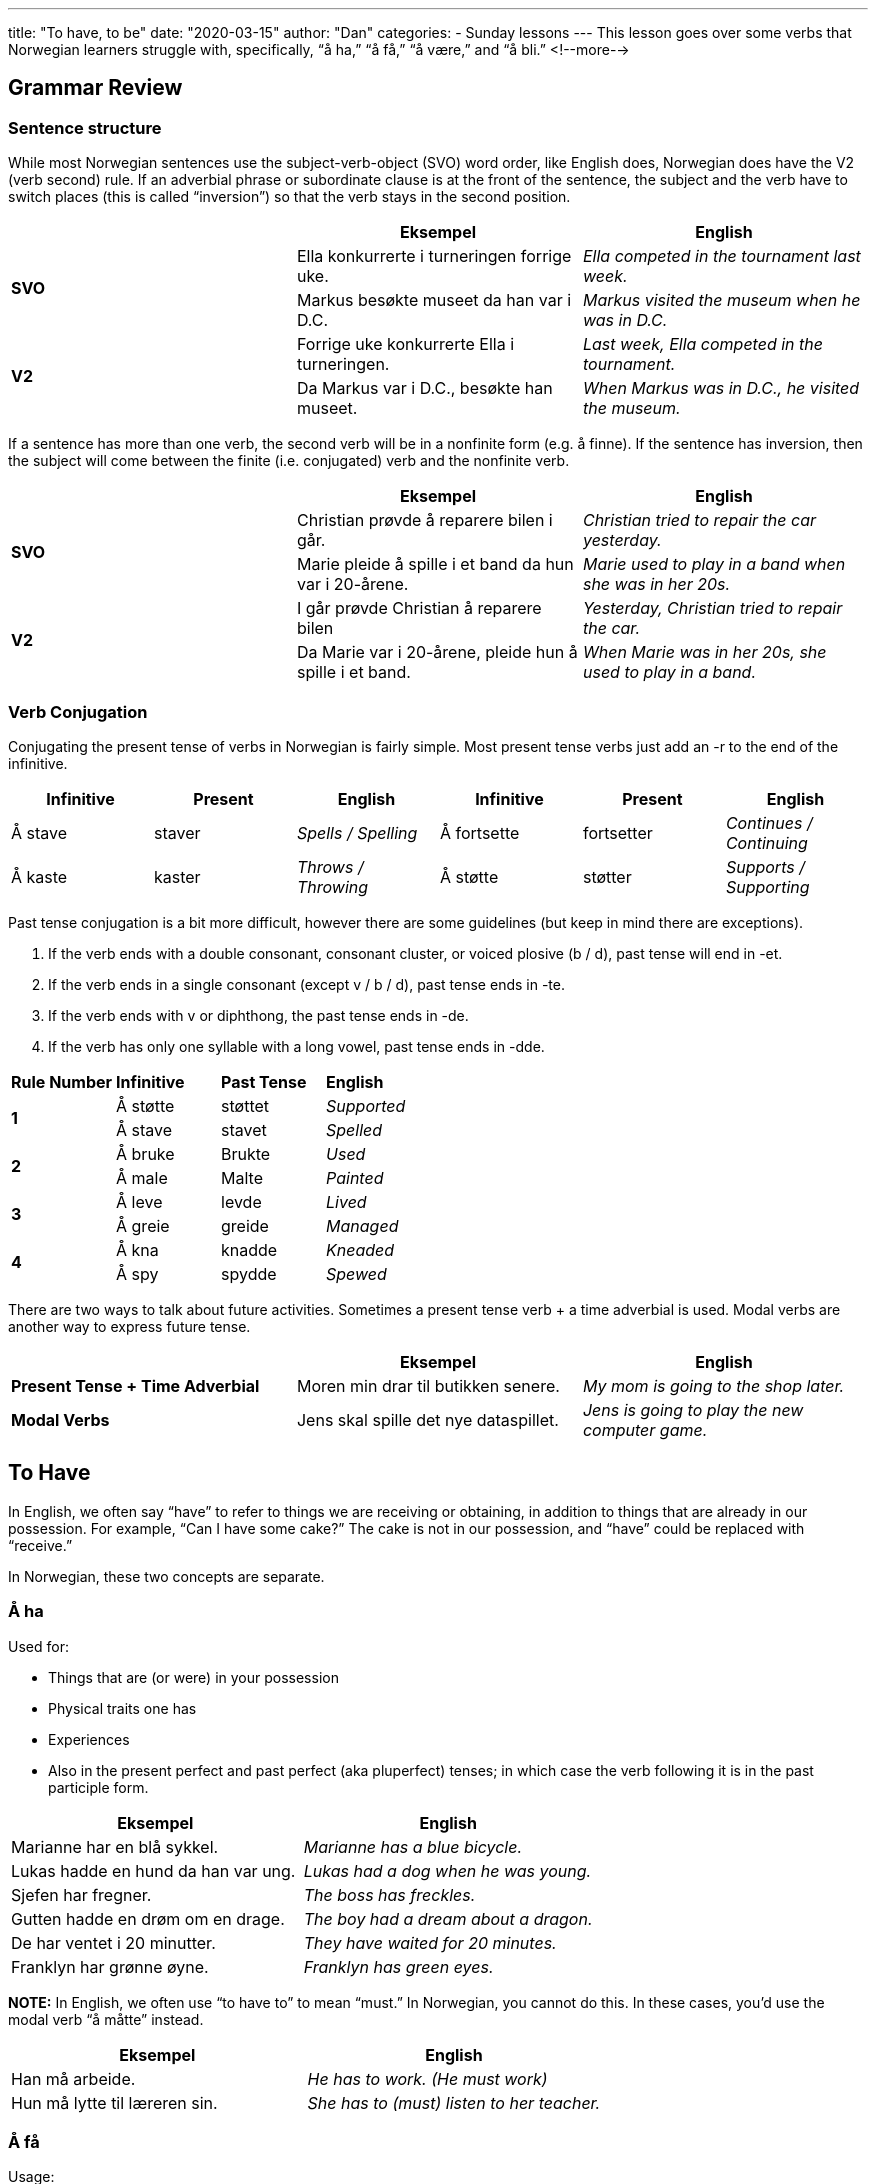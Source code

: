 ---
title: "To have, to be"
date: "2020-03-15"
author: "Dan"
categories:
  - Sunday lessons
---
This lesson goes over some verbs that Norwegian learners struggle with, specifically, “å ha,” “å få,” “å være,” and “å bli.”
<!--more-->

== Grammar Review

=== Sentence structure

While most Norwegian sentences use the subject-verb-object (SVO) word
order, like English does, Norwegian does have the V2 (verb second) rule.
If an adverbial phrase or subordinate clause is at the front of the
sentence, the subject and the verb have to switch places (this is called
“inversion”) so that the verb stays in the second position.

[cols=",,",]
|===
| |*Eksempel* |*English*

.2+|*SVO* |Ella konkurrerte i turneringen forrige uke. |_Ella competed in
the tournament last week._

|Markus besøkte museet da han var i D.C. |_Markus visited the museum
when he was in D.C._

.2+|*V2* |Forrige uke konkurrerte Ella i turneringen. |_Last week, Ella
competed in the tournament._

|Da Markus var i D.C., besøkte han museet. |_When Markus was in D.C.,
he visited the museum._
|===

If a sentence has more than one verb, the second verb will be in a
nonfinite form (e.g. å finne). If the sentence has inversion, then the
subject will come between the finite (i.e. conjugated) verb and the
nonfinite verb.

[cols=",,",]
|===
| |*Eksempel* |*English*

.2+|*SVO* |Christian prøvde å reparere bilen i går. |_Christian tried to
repair the car yesterday._

|Marie pleide å spille i et band da hun var i 20-årene. |_Marie used
to play in a band when she was in her 20s._

.2+|*V2* |I går prøvde Christian å reparere bilen |_Yesterday, Christian
tried to repair the car._

|Da Marie var i 20-årene, pleide hun å spille i et band. |_When Marie
was in her 20s, she used to play in a band._
|===

=== Verb Conjugation

Conjugating the present tense of verbs in Norwegian is fairly simple.
Most present tense verbs just add an -r to the end of the infinitive.

[cols=",,,,,",]
|===
|*Infinitive* |*Present* |*English* |*Infinitive* |*Present* |*English*

|Å stave |staver |_Spells / Spelling_ |Å fortsette |fortsetter
|_Continues / Continuing_

|Å kaste |kaster |_Throws / Throwing_ |Å støtte |støtter |_Supports /
Supporting_
|===

Past tense conjugation is a bit more difficult, however there are some
guidelines (but keep in mind there are exceptions).

[arabic]
. If the verb ends with a double consonant, consonant cluster, or voiced
plosive (b / d), past tense will end in -et.
. If the verb ends in a single consonant (except v / b / d), past tense
ends in -te.
. If the verb ends with v or diphthong, the past tense ends in -de.
. If the verb has only one syllable with a long vowel, past tense ends
in -dde.

[cols=",,,",]
|===
|*Rule Number* |*Infinitive* |*Past Tense* |*English*
.2+|*1* |Å støtte |støttet |_Supported_
|Å stave |stavet |_Spelled_
.2+|*2* |Å bruke |Brukte |_Used_
|Å male |Malte |_Painted_
.2+|*3* |Å leve |levde |_Lived_
|Å greie |greide |_Managed_
.2+|*4* |Å kna |knadde |_Kneaded_
|Å spy |spydde |_Spewed_
|===

There are two ways to talk about future activities. Sometimes a present
tense verb + a time adverbial is used. Modal verbs are another way to
express future tense.

[cols=",,",]
|===
| |*Eksempel* |*English*

|*Present Tense + Time Adverbial* |Moren min drar til butikken senere.
|_My mom is going to the shop later._

|*Modal Verbs* |Jens skal spille det nye dataspillet. |_Jens is going to
play the new computer game._
|===

== To Have

In English, we often say “have” to refer to things we are receiving or
obtaining, in addition to things that are already in our possession. For
example, “Can I have some cake?” The cake is not in our possession, and
“have” could be replaced with “receive.”

In Norwegian, these two concepts are separate.

===  Å ha 

Used for:

* Things that are (or were) in your possession
* Physical traits one has
* Experiences
* Also in the present perfect and past perfect (aka pluperfect) tenses;
in which case the verb following it is in the past participle form.

[cols=",",]
|===
|*Eksempel* |*English*

|Marianne har en blå sykkel. |_Marianne has a blue bicycle._

|Lukas hadde en hund da han var ung. |_Lukas had a dog when he was
young._

|Sjefen har fregner. |_The boss has freckles._

|Gutten hadde en drøm om en drage. |_The boy had a dream about a
dragon._

|De har ventet i 20 minutter. |_They have waited for 20 minutes._

|Franklyn har grønne øyne. |_Franklyn has green eyes._
|===

*[.underline]#NOTE:#* In English, we often use “to have to” to mean
“must.” In Norwegian, you cannot do this. In these cases, you’d use the
modal verb “å måtte” instead.

[cols=",",]
|===
|*Eksempel* |*English*

|Han må arbeide. |_He has to work. (He must work)_

|Hun må lytte til læreren sin. |_She has to (must) listen to her
teacher._
|===

=== Å få

Usage:

* As an adjective, it means “few”
* As a verb, it means “to get,” “to receive,” “to obtain,” or “to have.”
* It can act as a modal auxiliary verb in some sentences.

[cols=",,",]
|===
| |*Eksempel* |*English*

.3+|*Regular Verb* |Erik får en ny sykkel til bursdagen sin. |_Erik is
getting a new bike for his birthday._

|Emma fikk boka fra vennen sin. |_Emma got the book from her friend._

|Eg har ikkje fått eit brev frå Skatteetaten. |_I have not gotten a
letter from Skatteetaten._

.3+|*Auxiliary Verb* |Det får vente. |_It has to wait._

|Gustav fikk se den nye filmen forrige helg. |_Gustav got to see the
new film last weekend._

|Kan jeg få være i fred? |_Can I get some peace (and quiet)?_

|Du får holde deg i karantene. |
|===

In the first set of examples, “å få” is conjugated like a normal verb
when followed by a noun. +
In the bottom set of examples, when “å få” is followed by another verb,
it’s treated as a modal auxiliary, and the second verb remains in the
infinitive without the infinitive (å) marker.

Sometimes å få can replace other auxiliary verbs (kan, skal, vil, etc).

[cols=",",]
|===
|*Example* |*English*
|Vi får se. |_We will see._
|Hun får et barn snart. |_She will have a child soon._
|===

Å få can also…

* Take on the meaning of “permission” or “to be allowed” to do
something.

*However*, if the verb following “få” is a past participle, then

* It takes on the meaning of “to achieve” or “to manage to do”
something.
* A past participle typically expresses that the past action was
completed.

[cols=",,",]
|===
|*Meaning* |*Example* |*English*

.3+|*To be allowed* |Får jeg bruke mobiltelefonen din? |_May I use your
cell phone?_

|Du får låne boken min. |_You can borrow my book._

|Får jeg lov til å forlate huset |_Am i allowed to leave the house_

.4+|*To achieve* |Jeg fikk funnet nålen i høystakken. |_I managed to find
the needle in the haystack._

|Jeg fikk skrevet leksjonen i går. |_I managed to write the lesson
yesterday._

|Han fikk gått 100 km på ski i dag. |_He managed to ski 100 km today._

|Jeg får til alt jeg prøver på. |_I achieve everything I try to do._
|===

There are a few fixed expressions that use “å få.”

[cols=",,,",]
|===
|*Expresion* |*English* |*Example* |*English*

|Få tak i a|
To get hold of

_(used figuratively)_

|Jeg trenger å få tak i Emma. |_I need to get a hold of Emma._

|Få fatt i |To get a grip of +
_(used figuratively)_ |Du trenger å få fatt i Emma. |_You need to get a
hold of Emma._

|Få det til |To achieve it |Hun ønsket å vinne løpet og hun fikk det
til. |_She wanted to win the race and she achieved it._

|Få igjen |To catch / regain |Hun vil få igjen styrken sin. |_She will
get her strength back._
|===

*Practice: (Å ha eller å få)*

[cols=",",]
|===
|*Eksempel* |*English*
|Karine fekk kortet i posten. |_Karine got the card in the mail._
|Karine har kortet hengt opp. |_Karine has the card hanging up._
|Kan katten få godbiter? |_Can the cat have treats?_
|Katten har ei rød sløyfe. |_The cat has a red bowtie._
|===

== To Be
Å være refers to how something or someone is in a particular moment and is fixed in that moment, whereas å bli is used when there is change taking place. 

[cols=",",]
|===
|*Å bli* |*Å være*
|Continue to be |To be
|Begin to be |To exist
|Develop into |To stay, reside
|Prove to be |To remain
|===

Let’s look at a few examples of both verbs.

[cols=",,",]
|===
| |*Example* |*English*

.3+|*Å være* |Sofie er 25 år gammel |_Sofie is 25 years old._

|Isak er brannmann. |_Isak is a fireman._

|Sofie og Isak er glade sammen. |_Sofie and Isak are happy together._

.3+|*Å bli* |Sofie blir 26 i dag. |_Sofie turns (becomes) 26 today._

|Isak ble president. |_Isak became president._

|Sofie og Isak ble glade da de så valpen. |_Sofie and Isak became
happy when they saw the puppy._
|===

Notice that in the first set of examples, the subjects are in that
particular moment. In the second set of sentences, the subjects are
changing (or have changed) in some manner.

Both verbs can be combined with auxiliary verbs

[cols=",,",]
|===
| |*Example* |*English*

.2+|*Å være* |Du [.underline]#burde# ha vært mer forsiktig. |_You should
have been more careful._

|Emil [.underline]#kan# være irriterende noen ganger. |_Emil can be
annoying sometimes._

.2+|*Å bli* |Du [.underline]#kunne# ha blitt skadet. |_You could have been
(become) injured._

|Emil [.underline]#kan# bli frustrert noen ganger. |_Emil can become
frustrated sometimes._
|===

*Practice:*

[cols=",",]
|===
|*Eksempel* |*English*

|Mathias er høy. |_Mathias is tall._

|Søsteren min ble sint etter at hun tapte spillet. |_My sister became
angry after she lost the game._

|Servitøren ble flau etter at han sølte brus. |_The waiter became
embarrassed after he spilt the soda._

|Faren min er advokat. |_My father is a lawyer._
|===

*[.underline]#NOTE:#* There are two other words that are used in
Norwegian that, in English, can be replaced with “to be.”

* Ligge - Refers to where something is geographically located.
* Koste - Refers to the cost of something.

[cols=",",]
|===
|*Eksempel* |*English*
|Sverige ligger øst for Norge. |_Sweden is (located) east of Norway._
|Boka koster 30 kroner. |_The book is (costs) 30 kroner._
|===

*_{asterisk}{asterisk}If the lesson was beneficial, please consider
https://ko-fi.com/R5R0CTBN[buying me a virtual coffee.] Thanks.{asterisk}{asterisk}_*

References:

* https://www.youtube.com/watch?v=3ECjwFKrHzI[Three important things
about å få (YouTube)]
* http://lang-8.com/394668/journals/121923199516746127915582341794193379708[Å
få (+ verb)]
* https://youtu.be/nuUNWAK1_so[Video 96 5 måter å bruke verbet "Å FÅ" på
(YouTube på norsk)]
* https://www.youtube.com/watch?v=V9jUHkiiE-Q[Learn Norwegian:
Difference between å være and å bli. (YouTube)]
* https://youtu.be/4rxrjoUb344[Video 52 VÆRE eller BLI? Det ER vanskelig
med norsk, men du BLIR bedre etterhvert! (YouTube på norsk)]
* https://www.youtube.com/watch?v=DQ3EsYC3BVI[The difference between å
bli and å være. (YouTube)]
* https://practicenorwegian.com/bli/[When to use bli?]
* https://youtu.be/Ju0K4Wcwyag[Å få eller Å ha (YouTube på norsk)]
* https://youtu.be/gqrcSz5zsIM[Words about Words: Å ha (YouTube)]

*[.underline]#Exercise:# Write 6 sentences; use “å ha,” “å få,” “å
være,” and “å bli”*
